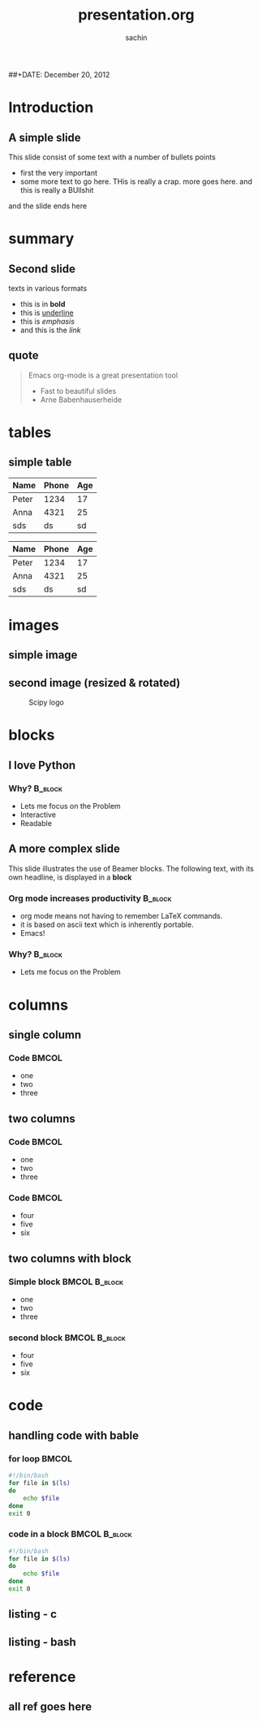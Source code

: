 #+startup: beamer
#+LaTeX_CLASS: beamer
#+LaTeX_CLASS_OPTIONS: [bigger, presentation]
#+BEAMER_FRAME_LEVEL: 2

#+LANGUAGE:  en
#+OPTIONS:   H:3 num:t toc:nil \n:nil @:t ::t |:t ^:t -:t f:t *:t <:t
#+OPTIONS:   TeX:t LaTeX:t skip:t d:nil todo:t pri:nil tags:not-in-toc
#+INFOJS_OPT: view:nil toc:nil ltoc:t mouse:underline buttons:0 path:http://orgmode.org/org-info.js
#+EXPORT_SELECT_TAGS: export
#+EXPORT_EXCLUDE_TAGS: noexport
#+LINK_UP:   
#+LINK_HOME: 
#+XSLT:
#+COLUMNS: %40ITEM %10BEAMER_env(Env) %9BEAMER_envargs(Env Args) %4BEAMER_col(Col) %10BEAMER_extra(Extra)

# +PROPERTY: BEAMER_col_ALL 0.1 0.2 0.3 0.4 0.5 0.6 0.7 0.8 0.9 1.0 :ETC

#+LaTeX_HEADER:  \usetheme{Frankfurt}   
#+LaTeX_HEADER:  \usecolortheme[RGB={0,104,139}]{structure}%deepskyblue
#+LaTeX_HEADER:  \usefonttheme{serif}  % or try serif, structurebold, ...
#+LaTeX_HEADER:  \setbeamertemplate{navigation symbols}[horizontal]
#+LaTeX_HEADER:  \setbeamertemplate{caption}[numbered]
#+LaTeX_HEADER:  \useinnertheme{rounded}

#+LaTeX_HEADER: \setbeamercovered{transparent}
#+LaTeX_HEADER: \usepackage{pgfpages}
#+LaTeX_HEADER: \pgfpagesuselayout{resize to}[physical paper width=8in, physical paper height=6in]

#+LaTeX_HEADER: \logo{\includegraphics[height=1cm,width=1cm]{scipyshiny_small.png}}
#+LaTeX_HEADER: \usepackage{array}
#+LaTeX_HEADER: \usepackage{graphicx}
#+LaTeX_HEADER: \usepackage{hyperref}
#+LaTeX_HEADER:  \usepackage[english]{babel}
#+LaTeX_HEADER: \usepackage{pxfonts}
#+LaTeX_HEADER: \usepackage{listings}
#+LaTex_HEADER: \lstset{numbers=left,numbersep=6pt,numberstyle=\tiny,showstringspaces=false,aboveskip=-50pt,frame=leftline,keywordstyle=\color{black},commentstyle=\color{orange},stringstyle=\color{black},}


#+TITLE:     presentation.org
#+AUTHOR:    sachin
#+EMAIL:     iclcoolster@gmail.com
#+LATEX_HEADER: \date{today}
##+DATE:      December 20, 2012

#+LaTeX_HEADER: \subtitle{writing beamer presentation in org-mode}
#+LaTeX_HEADER: \institute{Indian Institute of Technology, Bombay}

#+DESCRIPTION: my first presentation made in org mode
#+KEYWORDS: org mode, emacs, latex, beamer, pdf

* Introduction

** A simple slide
This slide consist of some text with a number of bullets points

- first the very important
- some more text to go here. THis is really a crap. more goes
  here. and this is really a BUllshit

and the slide ends here

* summary
  
** Second slide
   texts in various formats

   - this is in *bold*
   - this is _underline_
   - this is /emphasis/
   - and this is the [[www.google.ru][link]]

** quote
#+begin_quote
Emacs org-mode is a 
great presentation tool 
- Fast to beautiful slides
- Arne Babenhauserheide
#+end_quote
     
* tables

** simple table

   #+CAPTION: A long table
#   #+ATTR_LaTeX: longtable align=c|c|c
   #+LABEL: tab:long   

|-------+-------+-----|
| Name  | Phone | Age |
|-------+-------+-----|
| Peter |  1234 |  17 |
| Anna  |  4321 |  25 |
|-------+-------+-----|
| sds   |    ds |  sd |
|-------+-------+-----|


   #+CAPTION: A second table
   #+ATTR_LaTeX: table align=c|c|c
#   #+LABEL: tab:long   
|-------+-------+-----|
| Name  | Phone | Age |
|-------+-------+-----|
| Peter |  1234 |  17 |
| Anna  |  4321 |  25 |
|-------+-------+-----|
| sds   |    ds |  sd |
|-------+-------+-----|

* images

** simple image

  #+CAPTION:    Scipy logo
  #+LABEL:      fig:SED-HR4049
  #+ATTR_LaTeX: width=5cm,angle=0

  [[/home/sachin/github/slides/org/scipyshiny_small.png]]

** second image (resized & rotated)

  #+CAPTION:    Scipy logo
  #+LABEL:      fig:SED-HR4049
  #+ATTR_LaTeX: width=2cm,angle=50
  [[/home/sachin/github/slides/org/scipyshiny_small.png]]

* blocks

** I love Python
***   Why? 	                                                  :B_block:							    
      :PROPERTIES:
      :BEAMER_env: block
      :END:
      - Lets me focus on the Problem
      - Interactive
      - Readable

** A more complex slide
   This slide illustrates the use of Beamer blocks.  The following text,
   with its own headline, is displayed in a *block*
*** Org mode increases productivity                               :B_block:
    :PROPERTIES:
    :BEAMER_env: block
    :END:
    - org mode means not having to remember LaTeX commands.
    - it is based on ascii text which is inherently portable.
    - Emacs!

***   Why? 	                                                  :B_block:							    
      :PROPERTIES:
      :BEAMER_env: block
      :END:
      - Lets me focus on the Problem

* columns
** single column
   
*** Code :BMCOL:
    :PROPERTIES:
    :BEAMER_col: 0.3
    :END:
    - one
    - two
    - three

** two columns

*** Code :BMCOL:
    :PROPERTIES:
    :BEAMER_col: 0.3
    :END:
    - one
    - two
    - three


*** Code :BMCOL:
    :PROPERTIES:
    :BEAMER_col: 0.3
    :END:
    - four
    - five
    - six

** two columns with block

*** Simple block  :BMCOL:B_block:
    :PROPERTIES:
    :BEAMER_col: 0.5
    :BEAMER_env: block
    :END:
    - one
    - two
    - three

*** second block 					      :BMCOL:B_block:
    :PROPERTIES:
    :BEAMER_col: 0.5
    :BEAMER_env: block
    :END:
    - four
    - five
    - six

* code
** handling code with bable 
*** for loop 							      :BMCOL:
    :PROPERTIES:
    :BEAMER_col: 0.5
    :END:
#+begin_src bash
#!/bin/bash
for file in $(ls)
do
    echo $file
done
exit 0
#+end_src

*** code in a block                                                   :BMCOL:B_block:
    :PROPERTIES:
    :BEAMER_env: example
    :BEAMER_col: 0.5
    :END:
#+begin_src bash
#!/bin/bash
for file in $(ls)
do
    echo $file
done
exit 0
#+end_src




** listing - c
#+begin_LaTeX
\begin{lstlisting}[language=c]
/* a comment */
for (int i = 1; i != 10; ++i)
    std::cout << i << ": hello, world!"
              << std::endl;
\end{lstlisting}
#+end_LaTeX

** listing - bash
#+begin_LaTeX
\begin{lstlisting}[language=bash]
#!/bin/bash
# a comment
for file in $(ls)
do
    echo $file
done
exit 0
\end{lstlisting}
#+end_LaTeX

* reference
** all ref goes here
